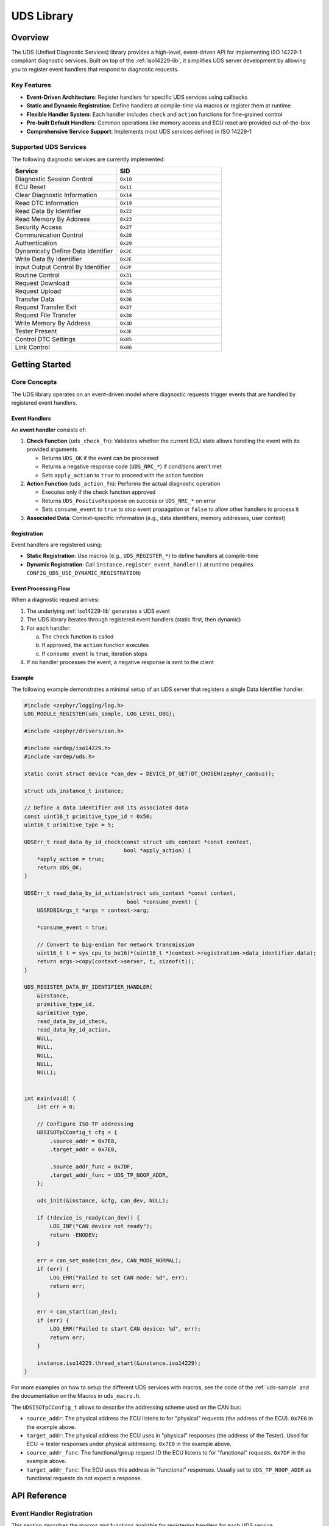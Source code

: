 .. _uds-lib:

UDS Library
###########

Overview
********

The UDS (Unified Diagnostic Services) library provides a high-level, event-driven API for implementing ISO 14229-1 compliant diagnostic services. Built on top of the :ref:`iso14229-lib`, it simplifies UDS server development by allowing you to register event handlers that respond to diagnostic requests.

Key Features
============

- **Event-Driven Architecture**: Register handlers for specific UDS services using callbacks
- **Static and Dynamic Registration**: Define handlers at compile-time via macros or register them at runtime
- **Flexible Handler System**: Each handler includes ``check`` and ``action`` functions for fine-grained control
- **Pre-built Default Handlers**: Common operations like memory access and ECU reset are provided out-of-the-box
- **Comprehensive Service Support**: Implements most UDS services defined in ISO 14229-1

Supported UDS Services
=======================

The following diagnostic services are currently implemented:

.. list-table::
    :header-rows: 1
    :widths: 50 50

    * - Service
      - SID
    * - Diagnostic Session Control
      - ``0x10``
    * - ECU Reset
      - ``0x11``
    * - Clear Diagnostic Information
      - ``0x14``
    * - Read DTC Information
      - ``0x19``
    * - Read Data By Identifier
      - ``0x22``
    * - Read Memory By Address
      - ``0x23``
    * - Security Access
      - ``0x27``
    * - Communication Control
      - ``0x28``
    * - Authentication
      - ``0x29``
    * - Dynamically Define Data Identifier
      - ``0x2C``
    * - Write Data By Identifier
      - ``0x2E``
    * - Input Output Control By Identifier
      - ``0x2F``
    * - Routine Control
      - ``0x31``
    * - Request Download
      - ``0x34``
    * - Request Upload
      - ``0x35``
    * - Transfer Data
      - ``0x36``
    * - Request Transfer Exit
      - ``0x37``
    * - Request File Transfer
      - ``0x38``
    * - Write Memory By Address
      - ``0x3D``
    * - Tester Present
      - ``0x3E``
    * - Control DTC Settings
      - ``0x85``
    * - Link Control
      - ``0x86``

Getting Started
***************

Core Concepts
=============

The UDS library operates on an event-driven model where diagnostic requests trigger events that are handled by registered event handlers.

Event Handlers
--------------

An **event handler** consists of:

1. **Check Function** (``uds_check_fn``): Validates whether the current ECU state allows handling the event with its provided arguments
   
   - Returns ``UDS_OK`` if the event can be processed
   - Returns a negative response code (``UDS_NRC_*``) if conditions aren't met
   - Sets ``apply_action`` to ``true`` to proceed with the action function

2. **Action Function** (``uds_action_fn``): Performs the actual diagnostic operation
   
   - Executes only if the check function approved
   - Returns ``UDS_PositiveResponse`` on success or ``UDS_NRC_*`` on error
   - Sets ``consume_event`` to ``true`` to stop event propagation or ``false`` to allow other handlers to process it

3. **Associated Data**: Context-specific information (e.g., data identifiers, memory addresses, user context)

Registration
------------

Event handlers are registered using:

- **Static Registration**: Use macros (e.g., ``UDS_REGISTER_*``) to define handlers at compile-time
- **Dynamic Registration**: Call ``instance.register_event_handler()`` at runtime (requires ``CONFIG_UDS_USE_DYNAMIC_REGISTRATION``)

Event Processing Flow
---------------------

When a diagnostic request arrives:

1. The underlying :ref:`iso14229-lib` generates a UDS event
2. The UDS library iterates through registered event handlers (static first, then dynamic)
3. For each handler:
   
   a. The ``check`` function is called
   b. If approved, the ``action`` function executes
   c. If ``consume_event`` is ``true``, iteration stops

4. If no handler processes the event, a negative response is sent to the client

Example
-------

The following example demonstrates a minimal setup of an UDS server that registers a single Data Identifier handler.

.. code-block:: c

    #include <zephyr/logging/log.h>
    LOG_MODULE_REGISTER(uds_sample, LOG_LEVEL_DBG);

    #include <zephyr/drivers/can.h>

    #include <ardep/iso14229.h>
    #include <ardep/uds.h>
    
    static const struct device *can_dev = DEVICE_DT_GET(DT_CHOSEN(zephyr_canbus));

    struct uds_instance_t instance;

    // Define a data identifier and its associated data
    const uint16_t primitive_type_id = 0x50;
    uint16_t primitive_type = 5;

    UDSErr_t read_data_by_id_check(const struct uds_context *const context,
                                   bool *apply_action) {
        *apply_action = true;
        return UDS_OK;
    }

    UDSErr_t read_data_by_id_action(struct uds_context *const context,
                                    bool *consume_event) {
        UDSRDBIArgs_t *args = context->arg;

        *consume_event = true;

        // Convert to big-endian for network transmission
        uint16_t t = sys_cpu_to_be16(*(uint16_t *)context->registration->data_identifier.data);
        return args->copy(context->server, t, sizeof(t));
    }

    UDS_REGISTER_DATA_BY_IDENTIFIER_HANDLER(
        &instance,
        primitive_type_id,
        &primitive_type,
        read_data_by_id_check,
        read_data_by_id_action,
        NULL,
        NULL,
        NULL,
        NULL,
        NULL);


    int main(void) {
        int err = 0;

        // Configure ISO-TP addressing
        UDSISOTpCConfig_t cfg = {
            .source_addr = 0x7E8,
            .target_addr = 0x7E0,

            .source_addr_func = 0x7DF,
            .target_addr_func = UDS_TP_NOOP_ADDR,
        };

        uds_init(&instance, &cfg, can_dev, NULL);

        if (!device_is_ready(can_dev)) {
            LOG_INF("CAN device not ready");
            return -ENODEV;
        }

        err = can_set_mode(can_dev, CAN_MODE_NORMAL);
        if (err) {
            LOG_ERR("Failed to set CAN mode: %d", err);
            return err;
        }

        err = can_start(can_dev);
        if (err) {
            LOG_ERR("Failed to start CAN device: %d", err);
            return err;
        }

        instance.iso14229.thread_start(&instance.iso14229);
    }

For more examples on how to setup the different UDS services with macros, see the code of the :ref:`uds-sample` and the documentation on the Macros in ``uds_macro.h``.

The ``UDSISOTpCConfig_t`` allows to describe the addressing scheme used on the CAN bus:
    
- ``source_addr``: The physical address the ECU listens to for "physical" requests (the address of the ECU). ``0x7E8`` in the example above.

- ``target_addr``: The physical address the ECU uses in "physical" responses (the address of the Tester). Used for ECU → tester responses under physical addressing. ``0x7E0`` in the example above.
      
- ``source_addr_func``: The functional/group request ID the ECU listens to for "functional" requests. ``0x7DF`` in the example above.
      
- ``target_addr_func``: The ECU uses this address in "functional" responses. Usually set to ``UDS_TP_NOOP_ADDR`` as functional requests do not expect a response.


API Reference
*************

Event Handler Registration
===========================

This section describes the macros and functions available for registering handlers for each UDS service.

Read DTC Information (``0x19``)
--------------------------------

**Events**: ``UDS_EVT_ReadDTCInformation``

The Read DTC Information service supports multiple subfunctions. You can register handlers with different levels of granularity:

**Macros**:

- ``UDS_REGISTER_READ_DTC_INFO_HANDLER(_instance, _check, _act, _subfunc_id, _user_context)``
  
  Register a handler for a **specific subfunction** (e.g., ``UDS_READ_DTC_INFO_SUBFUNC__DTC_BY_STATUS_MASK``)

- ``UDS_REGISTER_READ_DTC_INFO_HANDLER_MANY(_instance, _check, _act, _user_context, ...)``
  
  Register a handler for **multiple subfunctions** by providing subfunction IDs as variadic arguments

- ``UDS_REGISTER_READ_DTC_INFO_HANDLER_ALL(_instance, _check, _act, _user_context)``
  
  Register a handler for **all subfunctions**

**Example**:

.. code-block:: c

    UDSErr_t my_check_dtc(const struct uds_context *ctx, bool *apply_action) {
        *apply_action = true;
        return UDS_OK;
    }

    UDSErr_t my_read_dtc(struct uds_context *ctx, bool *consume_event) {
        // Read and return DTC data
        *consume_event = true;
        return UDS_PositiveResponse;
    }

    UDS_REGISTER_READ_DTC_INFO_HANDLER(
        &instance,
        my_check_dtc,
        my_read_dtc,
        UDS_READ_DTC_INFO_SUBFUNC__DTC_BY_STATUS_MASK,
        NULL
    );

Memory Operations (``0x23``, ``0x3D``)
---------------------------------------

**Events**: ``UDS_EVT_ReadMemByAddr``, ``UDS_EVT_WriteMemByAddr``

**Macros**:

- ``UDS_REGISTER_MEMORY_HANDLER(_instance, _read_check, _read, _write_check, _write, _user_context)``
  
  Register **custom handlers** for memory read and write operations

- ``UDS_REGISTER_MEMORY_DEFAULT_HANDLER(_instance)``
  
  Register **default handlers** that support reading/writing RAM and Flash memory

**Default Handler Behavior**:

- Validates memory addresses are within RAM or Flash regions
- Performs bounds checking
- Uses safe memory access functions

**Example**:

.. code-block:: c

    // Use default handler for standard memory access
    UDS_REGISTER_MEMORY_DEFAULT_HANDLER(&instance);

    // Or register custom handler for specialized behavior
    UDS_REGISTER_MEMORY_HANDLER(
        &instance,
        my_mem_check_read,
        my_mem_action_read,
        my_mem_check_write,
        my_mem_action_write,
        &my_context
    );

ECU Reset (``0x11``)
--------------------

**Events**: ``UDS_EVT_EcuReset``, ``UDS_EVT_DoScheduledReset``

**Macros**:

- ``UDS_REGISTER_ECU_RESET_HANDLER(_instance, _reset_type, _ecu_reset_check, _ecu_reset, _do_scheduled_reset_check, _do_scheduled_reset, _user_context)``
  
  Register a **custom handler** for a specific reset type (e.g., ``ECU_RESET__HARD``)

- ``UDS_REGISTER_ECU_DEFAULT_HARD_RESET_HANDLER(_instance)``
  
  Register the **default handler** for hard reset operations

**Example**:

.. code-block:: c

    UDS_REGISTER_ECU_DEFAULT_HARD_RESET_HANDLER(&instance);

Data Identifier Operations (``0x22``, ``0x2E``, ``0x2F``)
----------------------------------------------------------

**Events**: ``UDS_EVT_ReadDataByIdent``, ``UDS_EVT_WriteDataByIdent``, ``UDS_EVT_IOControl``

These three services share the same data identifier space, so they use a common registration mechanism.

**Macros**:

- ``UDS_REGISTER_DATA_BY_IDENTIFIER_HANDLER(_instance, _data_id, _data_ptr, _read_check, _read, _write_check, _write, _io_control_check, _io_control, _user_context)``

**Parameters**:

- ``_instance``: Pointer to the UDS server instance
- ``_data_id``: The 16-bit data identifier (DID)
- ``_data_ptr``: Pointer to the data buffer
- ``_read_check``, ``_read``: Check and action functions for read operations
- ``_write_check``, ``_write``: Check and action functions for write operations (set to ``NULL`` if not supported)
- ``_io_control_check``, ``_io_control``: Check and action functions for IO control operations (set to ``NULL`` if not supported)
- ``_user_context``: Optional user-defined context

**Example**:

.. code-block:: c

    static uint16_t vehicle_speed = 0;

    UDSErr_t read_speed_check(const struct uds_context *ctx, bool *apply) {
        *apply = true;
        return UDS_OK;
    }

    UDSErr_t read_speed_action(struct uds_context *ctx, bool *consume) {
        // Data is automatically copied from vehicle_speed
        *consume = true;
        return UDS_PositiveResponse;
    }

    UDS_REGISTER_DATA_BY_IDENTIFIER_HANDLER(
        &instance,           // Instance
        0xF123,              // Custom DID
        &vehicle_speed,      // Data pointer
        read_speed_check,    // Read check
        read_speed_action,   // Read action
        NULL, NULL,          // No write support
        NULL, NULL,          // No IO control support
        NULL                 // User context
    );

Diagnostic Session Control (``0x10``)
--------------------------------------

**Events**: ``UDS_EVT_DiagSessCtrl``, ``UDS_EVT_SessionTimeout``

**Macros**:

- ``UDS_REGISTER_DIAG_SESSION_CTRL_HANDLER(_instance, _diag_session_ctrl_check, _diag_session_ctrl, _session_timeout_check, _session_timeout, _user_context)``

**Note**: This handler is **optional**. Session change requests succeed even without a custom handler. The library automatically manages session state.

**Accessing Current Session**:

.. code-block:: c

    struct uds_instance_t instance;
    uint8_t current_session = instance.iso14229.server.sessionType;

.. warning::

    If you use ``UDS_REGISTER_LINK_CONTROL_DEFAULT_HANDLER()``, it registers its own session handler. Ensure your custom handler doesn't consume session events if both are used.

Clear Diagnostic Information (``0x14``)
----------------------------------------

**Events**: ``UDS_EVT_ClearDiagnosticInfo``

**Macros**:

- ``UDS_REGISTER_CLEAR_DIAG_INFO_HANDLER(_instance, _check, _act, _user_context)``

Routine Control (``0x31``)
---------------------------

**Events**: ``UDS_EVT_RoutineCtrl``

**Macros**:

- ``UDS_REGISTER_ROUTINE_CONTROL_HANDLER(_instance, _routine_id, _check, _act, _user_context)``

The action function must handle all subfunctions:

- ``UDS_ROUTINE_CONTROL__START_ROUTINE`` (``0x01``)
- ``UDS_ROUTINE_CONTROL__STOP_ROUTINE`` (``0x02``)
- ``UDS_ROUTINE_CONTROL__REQUEST_ROUTINE_RESULTS`` (``0x03``)

Security Access (``0x27``)
---------------------------

**Events**: ``UDS_EVT_SecAccessRequestSeed``, ``UDS_EVT_SecAccessValidateKey``

**Macros**:

- ``UDS_REGISTER_SECURITY_ACCESS_HANDLER(_instance, _request_seed_check, _request_seed_act, _validate_key_check, _validate_key_act, _user_context)``

**Accessing Current Security Level**:

.. code-block:: c

    struct uds_instance_t instance;
    uint8_t security_level = instance.iso14229.server.securityLevel;

Communication Control (``0x28``)
---------------------------------

**Events**: ``UDS_EVT_CommCtrl``

**Macros**:

- ``UDS_REGISTER_COMMUNICATION_CONTROL_HANDLER(_instance, _check, _act, _user_context)``

Control DTC Setting (``0x85``)
-------------------------------

**Events**: ``UDS_EVT_ControlDTCSetting``

**Macros**:

- ``UDS_REGISTER_CONTROL_DTC_SETTING_HANDLER(_instance, _check, _act, _user_context)``

Dynamically Define Data Identifier (``0x2C``)
----------------------------------------------

**Events**: ``UDS_EVT_DynamicDefineDataId``

**Macros**:

- ``UDS_REGISTER_DYNAMICALLY_DEFINE_DATA_IDS_HANDLER(_instance, _check, _act, _user_context)``
  
  Register a **custom handler**

- ``UDS_REGISTER_DYNAMICALLY_DEFINE_DATA_IDS_DEFAULT_HANDLER(_instance)``
  
  Register the **default handler** (recommended)

.. important::

    Requires ``CONFIG_UDS_USE_DYNAMIC_REGISTRATION=y`` in your prj.conf

.. warning::

    Implementing this service requires managing internal UDS library structures. **Use the default handler unless you have specific requirements.**

Authentication (``0x29``)
--------------------------

**Events**: ``UDS_EVT_Auth``, ``UDS_EVT_AuthTimeout``

**Macros**:

- ``UDS_REGISTER_AUTHENTICATION_HANDLER(_instance, _auth_check, _auth_act, _timeout_check, _timeout_act, _user_context)``

**Managing Authentication State**:

Unlike session and security level, authentication state is **not stored internally**. You must manage it in your application.

**Recommended Approach**: Store authentication data in a user context:

.. code-block:: c

    struct my_auth_context {
        bool authenticated;
        uint8_t auth_level;
        // Additional authentication data
    };

    struct my_auth_context auth_ctx = { .authenticated = false };
    
    struct uds_instance_t instance;
    uds_init(&instance, &iso_tp_config, &can_dev, &auth_ctx);

    UDSErr_t my_auth_check(const struct uds_context *ctx, bool *apply_action) {
        struct my_auth_context *auth = 
            (struct my_auth_context *)ctx->instance->user_context;
        
        // Check authentication state
        if (auth->authenticated) {
            *apply_action = true;
            return UDS_OK;
        }
        return UDS_NRC_SECURITY_ACCESS_DENIED;
    }

Tester Present (``0x3E``)
--------------------------

**Events**: ``UDS_EVT_TesterPresent``

This service is handled automatically by the library. No custom event handlers are needed.

Link Control (``0x87``)
------------------------

**Events**: ``UDS_EVT_LinkControl``

**Macros**:

- ``UDS_REGISTER_LINK_CONTROL_HANDLER(_instance, _check, _act, _user_context)``
  
  Register a **custom handler**

- ``UDS_REGISTER_LINK_CONTROL_DEFAULT_HANDLER(_instance)``
  
  Register the **default handler** (recommended)

**Configuration**:

.. code-block:: cfg

    # In prj.conf
    CONFIG_UDS_USE_LINK_CONTROL=y
    CONFIG_UDS_DEFAULT_CAN_BITRATE=500000

.. important::

    - Requires ``CONFIG_UDS_USE_LINK_CONTROL=y``
    - Must set ``CONFIG_UDS_DEFAULT_CAN_BITRATE`` to your CAN interface's default baudrate because the default bitrate cannot be queried in code.

**Default Handler Behavior**:

- Handles baudrate transitions
- Automatically restores default baudrate on session timeout
- Registers its own session control handler

.. warning::

    The default link control handler registers a session event handler. If you use both this and a custom session handler, ensure your handler **does not consume** session events.

Data Transfer Services (``0x34``, ``0x35``, ``0x36``, ``0x37``, ``0x38``)
--------------------------------------------------------------------------

**Events**: ``UDS_EVT_RequestDownload``, ``UDS_EVT_RequestUpload``, ``UDS_EVT_TransferData``, ``UDS_EVT_RequestTransferExit``, ``UDS_EVT_RequestFileTransfer``

These services are handled internally by the library and **do not support custom handlers**.

**Configuration**:

.. code-block:: cfg

    # In prj.conf
    CONFIG_UDS_FILE_TRANSFER=y              # Required for file transfer (0x38)

Dynamic Registration
====================

For scenarios where handlers need to be registered at runtime (e.g., based on configuration files, runtime conditions), the library supports dynamic registration.

**Prerequisites**:

.. code-block:: cfg

    # In prj.conf
    CONFIG_UDS_USE_DYNAMIC_REGISTRATION=y

**Registration Process**:

1. Create a ``struct uds_registration_t`` object with the desired configuration
2. Call ``instance.register_event_handler()``
3. Store the returned ``dynamic_id`` for later unregistration

**Example**:

.. code-block:: c

    struct uds_instance_t instance;
    
    // Create registration
    struct uds_registration_t reg = {
        .instance = &instance,
        .type = UDS_REGISTRATION_TYPE__DATA_IDENTIFIER,
        .data_identifier = {
            .data_id = 0xF190,
            .data = &my_vin_data,
            .read = {
                .check = my_read_check,
                .action = my_read_action
            },
            .user_context = NULL
        }
    };
    
    // Register dynamically
    uint32_t dynamic_id;
    struct uds_registration_t *reg_ptr;
    int ret = instance.register_event_handler(&instance, reg, &dynamic_id, &reg_ptr);
    
    if (ret == 0) {
        // Registration successful
    }
    
    // Later, unregister
    instance.unregister_event_handler(&instance, dynamic_id);

**Notes**:

- Examine the static registration macros in ``ardep/uds_macro.h`` for guidance on structuring registration objects
- Dynamic handlers are checked **after** static handlers during event processing
- Returns ``-ENOSPC`` if all dynamic IDs are exhausted (1 to UINT32_MAX)

Advanced Topics
***************

Internals and Architecture
===========================

The UDS library uses Zephyr's `Iterable Sections <https://docs.zephyrproject.org/4.2.0/kernel/iterable_sections/index.html>`_ for static event handlers and a singly-linked list for dynamic handlers.

**Event Processing Order**:

1. **Static handlers** (defined via macros) - stored in iterable sections
2. **Dynamic handlers** (registered at runtime) - stored in linked list
3. **Default negative response** - if no handler processed the event

**Performance Considerations**:

- Static handlers have O(n) lookup time but zero memory allocation overhead
- Dynamic handlers also have O(n) lookup but require heap allocation

Handler Interaction
===================

Multiple handlers can be registered for the same event type. The library processes them in order until one consumes the event.

**Event Consumption**:

- Set ``consume_event = true`` to stop further processing
- Set ``consume_event = false`` to allow subsequent handlers to process the event

**Use Cases for Non-Consuming Handlers**:

- Logging/monitoring without affecting normal processing

Best Practices
==============

1. **Use Default Handlers When Possible**
   
   The library provides tested implementations for common operations (memory access, ECU reset, link control). Use them unless you have specific requirements.

2. **Always Set consume_event**
   
   Explicitly set the ``consume_event`` flag in your action functions. Don't rely on default values.

3. **Validate in Check Functions**
   
   Perform all validation in the ``check`` function. The ``action`` function should assume preconditions are met.

4. **Return Appropriate NRCs**
   
   Use ISO 14229-1 defined negative response codes (``UDS_NRC_*``) to provide meaningful feedback to diagnostic clients.

5. **Manage State Carefully**
   
   For services like Authentication that don't store internal state, use the ``user_context`` to maintain necessary information.

6. **Test Session and Security Interactions**
   
   Many UDS services require specific diagnostic sessions or security levels. Ensure your handlers check these preconditions.

Troubleshooting
===============

**Handler Not Being Called**

- Verify the handler is registered (check return value of dynamic registration)
- Ensure ``check`` function returns ``UDS_OK`` and sets ``apply_action = true``
- Check if an earlier handler consumed the event
- For static handlers, verify the macro is at file scope (not in a function)

**Wrong NRC Returned**

- Check that your ``check`` function returns the correct NRC
- Verify your ``action`` function doesn't override the NRC on error paths
- Ensure you're not consuming events that should be handled by later handlers

**Link Control Issues**

- Verify ``CONFIG_UDS_DEFAULT_CAN_BITRATE`` matches your hardware configuration
- Check CAN driver supports runtime baudrate changes
- Ensure session handler doesn't consume events when using default link control

**Dynamic Registration Fails**

- Confirm ``CONFIG_UDS_USE_DYNAMIC_REGISTRATION=y``
- Check available heap memory
- Verify you're not exceeding UINT32_MAX registrations

Further Reading
===============

- :ref:`iso14229-lib` - Underlying ISO-TP and UDS protocol implementation
- `ISO 14229-1:2020 <https://www.iso.org/standard/72439.html>`_ - UDS specification
- `Zephyr Iterable Sections <https://docs.zephyrproject.org/latest/kernel/iterable_sections/index.html>`_ - Understanding static registration
